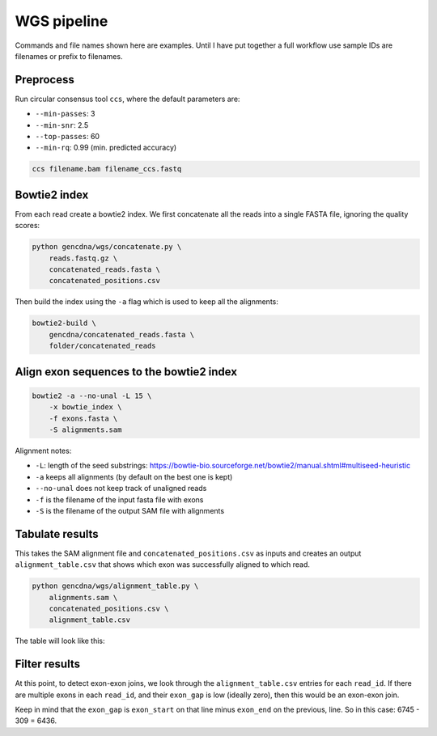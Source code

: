 WGS pipeline
============

Commands and file names shown here are examples. Until I have put together
a full workflow use sample IDs are filenames or prefix to filenames.

Preprocess
----------

Run circular consensus tool ``ccs``, where the default parameters are:

- ``--min-passes``: 3
- ``--min-snr``: 2.5
- ``--top-passes``: 60
- ``--min-rq``: 0.99 (min. predicted accuracy)

.. code-block:: bash

    ccs filename.bam filename_ccs.fastq


Bowtie2 index
-------------

From each read create a bowtie2 index. We first concatenate all the reads into
a single FASTA file, ignoring the quality scores:

.. code-block:: bash

    python gencdna/wgs/concatenate.py \
        reads.fastq.gz \
        concatenated_reads.fasta \
        concatenated_positions.csv


Then build the index using the ``-a`` flag which is used to keep all the alignments:

.. code-block:: bash

    bowtie2-build \
        gencdna/concatenated_reads.fasta \
        folder/concatenated_reads


Align exon sequences to the bowtie2 index
-----------------------------------------

.. code-block:: bash

    bowtie2 -a --no-unal -L 15 \
        -x bowtie_index \
        -f exons.fasta \
        -S alignments.sam 

Alignment notes:

- ``-L``: length of the seed substrings: https://bowtie-bio.sourceforge.net/bowtie2/manual.shtml#multiseed-heuristic
- ``-a`` keeps all alignments (by default on the best one is kept)
- ``--no-unal`` does not keep track of unaligned reads
- ``-f`` is the filename of the input fasta file with exons
- ``-S`` is the filename of the output SAM file with alignments


Tabulate results
----------------

This takes the SAM alignment file and ``concatenated_positions.csv`` as inputs
and creates an output ``alignment_table.csv`` that shows which exon was 
successfully aligned to which read.

.. code-block:: bash

    python gencdna/wgs/alignment_table.py \
        alignments.sam \
        concatenated_positions.csv \
        alignment_table.csv

The table will look like this:

.. csv-table:: 
    :file: alignment_table.csv
    :header-rows: 1


Filter results
--------------

At this point, to detect exon-exon joins, we look through the ``alignment_table.csv``
entries for each ``read_id``. If there are multiple exons in each ``read_id``,
and their ``exon_gap`` is low (ideally zero), then this would be an exon-exon join.

Keep in mind that the ``exon_gap`` is ``exon_start`` on that line minus
``exon_end`` on the previous, line. So in this case: 6745 - 309 = 6436.